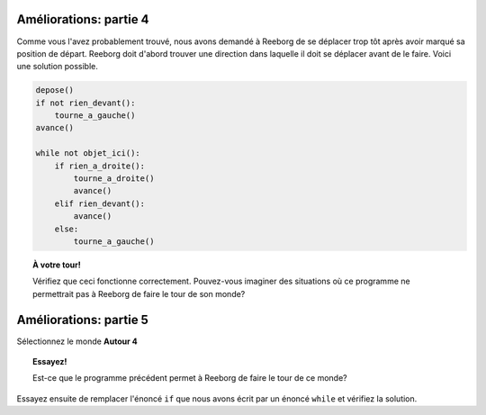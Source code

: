 Améliorations: partie 4
=======================

Comme vous l'avez probablement trouvé, nous avons demandé à Reeborg de
se déplacer trop tôt après avoir marqué sa position de départ. Reeborg
doit d'abord trouver une direction dans laquelle il doit se déplacer
avant de le faire. Voici une solution possible.

.. code:: py3

    depose()
    if not rien_devant():
        tourne_a_gauche()
    avance()

    while not objet_ici():
        if rien_a_droite():
            tourne_a_droite()
            avance()
        elif rien_devant():
            avance()
        else:
            tourne_a_gauche()

.. topic:: À votre tour!

    Vérifiez que ceci fonctionne correctement. Pouvez-vous imaginer des
    situations où ce programme ne permettrait pas à Reeborg de faire le tour
    de son monde?


Améliorations: partie 5
=======================

Sélectionnez le monde **Autour 4**

.. topic:: Essayez!

    Est-ce que le programme précédent permet à Reeborg de faire le tour de
    ce monde?

Essayez ensuite de remplacer l'énoncé ``if`` que nous avons écrit par un énoncé
``while`` et vérifiez la solution.

